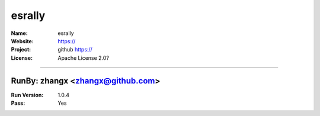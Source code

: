 ##########################
esrally
##########################


:Name: esrally
:Website: https://
:Project: github https://
:License: Apache License 2.0?

-----------------------------------------------------------------------

.. We like to keep the above content stable. edit before thinking. You are free to add your run log below

RunBy: zhangx <zhangx@github.com>
====================================

:Run Version: 1.0.4
:Pass: Yes

